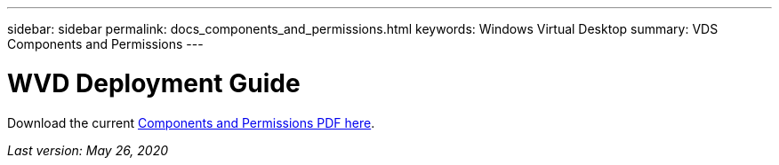 ---
sidebar: sidebar
permalink: docs_components_and_permissions.html
keywords: Windows Virtual Desktop
summary: VDS Components and Permissions
---

= WVD Deployment Guide
:hardbreaks:
:nofooter:
:icons: font
:linkattrs:
:imagesdir: ./media/

[.lead]
Download the current link:media/NetApp-VDS-and-WVD-Components-and-Permissions-2020.05.26.pdf[Components and Permissions PDF here].

_Last version: May 26, 2020_
